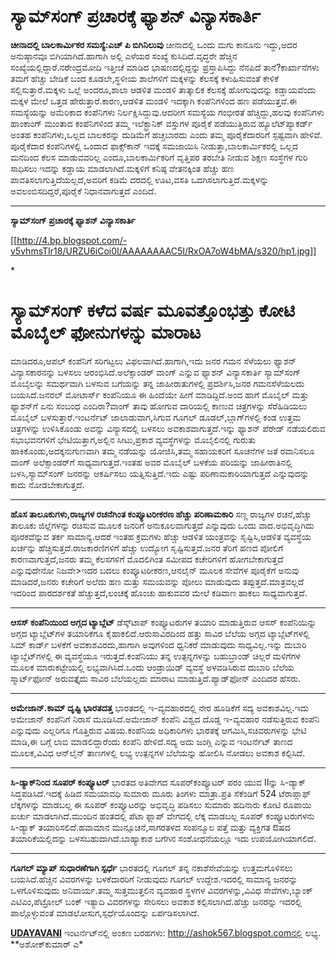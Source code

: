 * ಸ್ಯಾಮ್‌ಸಂಗ್ ಪ್ರಚಾರಕ್ಕೆ ಫ್ಯಾಶನ್ ವಿನ್ಯಾಸಕಾರ್ತಿ

 *﻿ಚೀನಾದಲ್ಲಿ ಬಾಲಕಾರ್ಮಿಕರ ಸಮಸ್ಯೆ:ಎಚ್ ಪಿ ಬಿಗಿನಿಲುವು*
 ಚೀನಾದಲ್ಲಿ ಒಂದು ಮಗು ಕಾನೂನು ಇದ್ದು,ಅದರ ಅನುಷ್ಠಾನವೂ ಬಿಗಿಯಾಗಿದೆ.ಹಾಗಾಗಿ ಅಲ್ಲಿ
ಎಳೆಯರ ಸಂಖ್ಯೆ ಕುಸಿದಿದೆ.ವೃದ್ಧರೇ ಹೆಚ್ಚಿನ ಸಂಖ್ಯೆಯಲ್ಲಿದ್ದಾರೆ.ನರೇಂದ್ರಮೋದಿ
ಇತ್ತೀಚೆ ಮಾಡಿದ ಭಾಷಣದಲ್ಲಿದ್ದನ್ನು ಪ್ರಸ್ತಾಪಿಸಿದ್ದು ನೆನಪಿದೆ ತಾನೆ?ಕಾರ್ಖಾನೆಗಳು
ತಮಗೆ ಹೆಚ್ಚು ಬೇಡಿಕೆ ಬಂದ ಕೂಡಲೇ,ಸ್ಥಳೀಯ ಶಾಲೆಗಳಿಗೆ ಮಕ್ಕಳನ್ನು ಕೆಲಸಕ್ಕೆ
ಕಳುಹಿಸುವಂತೆ ಕೇಳಿಕೆ ಸಲ್ಲಿಸುತ್ತಾರೆ.ಮಕ್ಕಳು ಒಲ್ಲೆ ಅಂದರೂ,ಶಾಲಾ ಆಡಳಿತ ಮಂಡಳಿ
ತಾತ್ಕಾಲಿಕ ಕೆಲಸಕ್ಕೆ ಹೋಗುವುದನ್ನು ಕಡ್ಡಾಯವೆಂದು ಮಕ್ಕಳ ಮೇಲೆ ಒತ್ತಡ
ಹೇರುತ್ತಾರೆ.ಕಾರಣ,ಆಡಳಿತ ಮಂಡಳಿ ಇದಕ್ಕಾಗಿ ಕಂಪೆನಿಗಳಿಂದ ಹಣ ಪಡೆಯುತ್ತವೆ.ಈ
ಸಮಸ್ಯೆಯನ್ನು ಅಮೆರಿಕಾದ ಕಂಪೆನಿಗಳು ನಿರ್ಲಕ್ಷಿಸಿದ್ದುವು.ಆದರೀಗ ಸಮಸ್ಯೆಯ ಗಂಭೀರತೆ
ಹೆಚ್ಚಿದ್ದು,ಹಲವು ಕಂಪೆನಿಗಳು ಹಾಂಕಾಂಗ್ ಮುಂತಾದ ಕಂಪೆನಿಗಳಿಂದ ತಮ್ಮ ಇಲೆಕ್ಟ್ರಾನಿಕ್
ವಸ್ತುಗಳ ಪೂರೈಕೆ ಪಡೆಯುತ್ತಿರುವ ಹ್ಯೂಲೆಟ್‌ಪ್ಯಾಕರ್ಡ್ ಅಂತಹ ಕಂಪೆನಿಗಳು,ಒಲ್ಲದ
ಬಾಲಕರನ್ನು ದುಡಿಮೆಗೆ ಹಚ್ಚಬಾರದು ಎಂದು ತಮ್ಮ ಪೂರೈಕೆದಾರರಿಗೆ ಸ್ಪಷ್ಟವಾಗಿ ಹೇಳಿವೆ.
 ಪೂರೈಕೆದಾರ ಕಂಪೆನಿಗಳಲ್ಲಿ ಒಂದಾದ ಫಾಕ್ಸ್‌ಕಾನ್ ಇದಕ್ಕೆ ಸಮಜಾಯಿಸಿ
ನೀಡುತ್ತಾ,ಬಾಲಕಾರ್ಮಿಕರಲ್ಲಿ ಒಲ್ಲದ ಮನದಿಂದ ಕೆಲಸ ಮಾಡುವವರಿಲ್ಲ
ಎಂದೂ,ಬಾಲಕಾರ್ಮಿಕರಿಗೆ ವೃತ್ತಿಪರ ತರಬೇತಿ ನೀಡುವ ಶಿಕ್ಷಣ ಸಂಸ್ಥೆಗಳ ಗುರಿ ಸಾಧಿಸಲು
ಇದನ್ನು ಕಡ್ಡಾಯ ಮಾಡಲಾಗಿದೆ.ಮಕ್ಕಳಿಗೆ ಕನಿಷ್ಠ ವೇತನಕ್ಕಿಂತ ಹೆಚ್ಚು ಹಣ
ಪಾವತಿಸಲಾಗುತ್ತಿದೆಯಲ್ಲದೆ,ಅವರಿಗೆ ಕಡಿಮೆ ದರದಲ್ಲಿ ಊಟ,ವಸತಿ
ಒದಗಿಸಲಾಗುತ್ತಿದೆ.ಮಕ್ಕಳನ್ನು ಅವಲಂಬಿಸದಿದ್ದರೆ,ಪೂರೈಕೆ ನಿಧಾನವಾಗುತ್ತದೆ ಎಂದಿದೆ.
 -----------------------------------------
 *ಸ್ಯಾಮ್‌ಸಂಗ್ ಪ್ರಚಾರಕ್ಕೆ ಫ್ಯಾಶನ್ ವಿನ್ಯಾಸಕಾರ್ತಿ*

[[http://4.bp.blogspot.com/-v5vhmsTIr18/URZU6iCoi0I/AAAAAAAAC5I/RxOA7oW4bMA/s1600/hp1.jpg][[[http://4.bp.blogspot.com/-v5vhmsTIr18/URZU6iCoi0I/AAAAAAAAC5I/RxOA7oW4bMA/s320/hp1.jpg]]]]

*
* ಸ್ಯಾಮ್‌ಸಂಗ್ ಕಳೆದ ವರ್ಷ ಮೂವತ್ತೊಂಭತ್ತು ಕೋಟಿ ಮೊಬೈಲ್ ಫೋನುಗಳನ್ನು ಮಾರಾಟ
ಮಾಡಿದರೂ,ಆಪಲ್ ಕಂಪೆನಿಗೆ ಸರಿಗಟ್ಟಲು ವಿಫಲವಾಗಿದೆ.ಹಾಗಾಗಿ,ಇದು ಜನರ ಗಮನ ಸೆಳೆಯಲು
ಫ್ಯಾಶನ್ ವಿನ್ಯಾಸಕಾರನನ್ನು ಬಳಸಲು ಆರಂಭಿಸಿದೆ.ಅಲೆಕ್ಸಾಂಡರ್ ವಾಂಗ್ ಎನ್ನುವ ಫ್ಯಾಶನ್
ವಿನ್ಯಾಸಕಾರ್ತಿ ಸ್ಯಾಮ್‌ಸಂಗ್ ಮೊಬೈಲನ್ನು ಸಮರ್ಥವಾಗಿ ಬಳಸುವ ಬಗೆಯನ್ನು ತನ್ನ
ಜಾಹೀರಾತುಗಳಲ್ಲಿ ಪ್ರದರ್ಶಿಸಿ,ಜನರ ಗಮನಸೆಳೆಯಲದು ಬಯಸಿದೆ.ಜನರಲ್ ಮೋಟಾರ್ಸ್ ಕಂಪೆನಿಯೂ
ಈ ಹಿಂದೆಯೇ ಹೀಗೆ ಮಾಡಿದ್ದಿದೆ.ಅಂದ ಹಾಗೆ ಮೊಬೈಲ್ ಮತ್ತು ಫ್ಯಾಶನ್‌ಗೆ ಏನು ಸಂಬಂಧ
ಎಂದಿರಾ?ವಾಂಗ್ ತಾವು ಹೋಗುವ ದಾರಿಯಲ್ಲಿ ಕಾಣುವ ಚಿತ್ರಗಳನ್ನು ಸೆರೆಹಿಡಿಯಲು ಮೊಬೈಲ್
ಬಳಸುತ್ತಾರೆ.ಇಂಟರ್ನೆಟ್ ಜಾಲಾಡುವಾಗ,ಸಿಗುವ ಗೂಗಲ್ ಡೂಡಲ್,ಬ್ಲಾಗ್‌ಗಳಲ್ಲಿ ಕಂಡ ಉತ್ತಮ
ಚಿತ್ರಗಳನ್ನು ಉಳಿಸಿಕೊಂಡು ಅವನ್ನು ವಿನ್ಯಾಸದಲ್ಲಿ ಬಳಸಲು ಅವಕಾಶವಾಗುತ್ತದೆ.ಇನ್ನು
ಫ್ಯಾಶನ್ ಪೆರೇಡ್ ನಡೆಯಲಿರುವ ಸಭಾಭವನಗಳಿಗೆ ಭೇಟಿಯಿತ್ತಾಗ,ಅಲ್ಲಿನ ಸೀಟು,ಪ್ರಕಾಶ
ವ್ಯವಸ್ಥೆಗಳನ್ನು ಮೊಬೈಲಿನಲ್ಲಿ ಗುರುತು ಹಾಕಿಕೊಂಡು,ಅದಕ್ಕನುಗುಣವಾಗಿ ತಮ್ಮ ನಡೆಯನ್ನು
ಯೋಜಿಸಿ,ತಮ್ಮ ಸಹಾಯಕರಿಗೆ ಸೂಚನೆಗಳ ಜತೆ ರವಾನಿಸಲೂ ವಾಂಗ್ ಅಲೆಕ್ಸಾಂಡರ್‌ಗೆ
ಸಾಧ್ಯವಾಗುತ್ತದೆ.ಇಂತಹ ಅವರ ಮೊಬೈಲ್ ಬಳಕೆಯ ಪರಿಯನ್ನು ಜಾಹೀರಾತಿನಲ್ಲಿ
ಬಳಸಿ,ಸ್ಯಾಮ್‌ಸಂಗ್ ಜನರನ್ನು ಆಕರ್ಷಿಸಲು ಯತ್ನಿಸುತ್ತಿದೆ.ಇದು ಎಷ್ಟು
ಪರಿಣಾಮಕಾರಿಯಾಗುತ್ತದೆ ಎನ್ನುವುದನ್ನು ಕಾದು ನೋಡಬೇಕಾಗುತ್ತದೆ.
 -----------------------
 *ಹೊಸ ತಾಲೂಕುಗಳು,ರಾಜ್ಯಗಳ ರಚನೆಗಿಂತ ಕಂಪ್ಯೂಟರೀಕರಣ ಹೆಚ್ಚು ಪರಿಣಾಮಕಾರಿ*
 ಸಣ್ಣ ರಾಜ್ಯಗಳ ರಚನೆ,ಹೆಚ್ಚು ತಾಲೂಕು ಜಿಲ್ಲೆಗಳನ್ನು ರಚಿಸುವ ಮೂಲಕ ಜನರಿಗೆ
ಅನುಕೂಲವಾಗುತ್ತದೆ ಎನ್ನುವುದು ಒಂದು ವಾದ.ಅಭಿವೃದ್ಧಿಗಿದು ಪೂರಕವೆನ್ನುವ ತರ್ಕ
ಸಾಮಾನ್ಯ.ಆದರೆ ಇಂತಹ ಕ್ರಮಗಳು ಹೆಚ್ಚು ಆಡಳಿತ ಯಂತ್ರವನ್ನು ಸೃಷ್ಟಿಸಿ,ಆಡಳಿತ
ವ್ಯವಸ್ಥೆಯ ಖರ್ಚನ್ನು ಹೆಚ್ಚಿಸುತ್ತದೆ.ರಾಜಕಾರಣಿಗಳಿಗೆ ಹೆಚ್ಚು ಉದ್ಯೋಗ
ಸೃಷ್ಟಿಸುತ್ತದೆ.ಜನರ ತೆರಿಗೆ ಹಣದ ಪೋಲಿಗೆ ಕಾರಣವಾಗುತ್ತದೆ,ಜನರು ತಮ್ಮ ಕೆಲಸಗಳಿಗೆ
ಮೊದಲಿಗಿಂತ ಸಮೀಪದ ಕಚೇರಿಗಳಿಗೆ ಹೋಗಬೇಕಾಗುತ್ತದೆ ಎನ್ನುವುದೇನೋ ನಿಜವೇ>ಇದರ ಬದಲು
ಕಂಪ್ಯೂಟರೀಕರಣ,ಆನ‌ಲೈನ್ ಮೂಲಕ ಸೇವೆಗಳ ಪೂರೈಕೆಗೆ ಅನುವು ಮಾಡಿದರೆ,ಜನರು ಕಚೇರಿಗೆ
ಅಲೆದು ಹಣ ಮತ್ತು ಸಮಯವನ್ನು ಪೋಲು ಮಾಡುವುದು ತಪ್ಪುತ್ತದೆ.ಮಾತ್ರವಲ್ಲದೆ ಇದರಿಂದ
ಪಾರದರ್ಶಕತೆ ಹೆಚ್ಚುತ್ತದೆ,ಲಂಚಕ್ಕೆ ಹೊಂಚು ಹಾಕುವವರ ಮೇಲೆ ಕಡಿವಾಣ ಹಾಕಲು
ಸಾಧ್ಯವಾಗುತ್ತದೆ.
 ---------------------------------------
 *ಆಸಸ್ ಕಂಪೆನಿಯಿಂದ ಅಗ್ಗದ ಟ್ಯಾಬ್ಲೆಟ್*
 ಡೆಸ್ಕ್‌ಟಾಪ್ ಕಂಪ್ಯೂಟರುಗಳ ತಯಾರಿ ಮಾಡುತ್ತಿರುವ ಆಸಸ್ ಕಂಪೆನಿಯಿನ್ನು ಅಗ್ಗದ
ಟ್ಯಾಬ್ಲೆಟ್‌ಗಳ ತಯಾರಿಕೆಗೂ ಕೈಹಾಕಲಿದೆ.ಆರುಸಾವಿರದಿಂದ ಹತ್ತು ಸಾವಿರ ಬೆಲೆಯ ಅಗ್ಗದ
ಟ್ಯಾಬ್ಲೆಟ್‌ಗಳಲ್ಲಿ ಸಿಮ್ ಕಾರ್ಡ್ ಬಳಕೆಗೆ ಅವಕಾಶವಿರದು,ಹಾಗಾಗಿ ಅವುಗಳಿಂದ ಧ್ವನಿಕರೆ
ಮಾಡುವುದು ಸಾಧ್ಯವಿಲ್ಲ.ಇನ್ನು ದುಬಾರಿ ಟ್ಯಾಬ್ಲೆಟ್‌ಗಳಲ್ಲಿ ಈ ವ್ಯವಸ್ಥೆಯೂ
ಇರುತ್ತದೆ.ಕಂಪೆನಿಯು ತನ್ನ ಉತ್ಪನ್ನಗಳನ್ನು ಬಹುಬ್ರಾಂಡ್ ಚಿಲ್ಲರೆ ಮಳಿಗೆಗಳ ಮೂಲಕ
ಮಾರುಕಟ್ಟೇಯಲ್ಲಿ ಲಭ್ಯವಾಗಿಸಿದೆ.ಒಂದು ಆಂಡ್ರಾಯಿಡ್ ವ್ಯವಸ್ಥೆ ಅಳವಡಿಸಿರುವ ದುಬಾರಿ
ಬೆಲೆಯ ಸ್ಮಾರ್ಟ್‌ಫೋನ್ ಅರುವತ್ತೈದು ಸಾವಿರ ಬೆಲೆಯಲ್ಲದು ಮಾರಾಟ
ಮಾಡುತ್ತಿದೆ.ಪ್ಯಾಡ್‌ಫೋನ್ ಎಂದಿದರ ಹೆಸರು.
 -------------------------------------------
 *ಅಮೇಜಾನ್.ಕಾಮ್ ದೃಷ್ಟಿ ಭಾರತದತ್ತ*
 ಭಾರತದಲ್ಲಿ ಇ-ವ್ಯವಹಾರದಲ್ಲಿ ನೇರ ಹೂಡಿಕೆಗೆ ಸದ್ಯ ಅವಕಾಶವಿಲ್ಲ.ಇದು ಅಮೇಜಾನ್
ಕಂಪೆನಿಗೆ ನಿರಾಸೆ ಮೂಡಿಸಿದೆ.ಅಮೇಜಾನ್ ಕಂಪೆನಿ ವಿಶ್ವದ ದೊಡ್ಡ ಇ-ವ್ಯವಹಾರ
ನಡೆಸುತ್ತಿರುವ ಕಂಪೆನಿ ಎನ್ನುವುದು ಎಲ್ಲರಿಗೂ ಗೊತ್ತಿರುವ ವಿಷಯ.ಕಂಪೆನಿಯ ಅಧಿಕಾರಿಗಳು
ಭಾರತಕ್ಕೆ ಆಗಮಿಸಿ,ಸಚಿವರುಗಳನ್ನು ಭೇಟಿ ಮಾಡಿ,ಈ ಬಗ್ಗೆ ಲಾಬಿ ಮಾಡಲಿದ್ದಾರೆಂದು
ಕಂಪೆನಿ ಹೇಳಿದೆ.ಸದ್ಯ ಅದು ಜಂಗ್ಲಿ ಎನ್ನುವ ಇಂಟರ್ನೆಟ್ ತಾಣದ ಮೂಲಕ,ವಿವಿಧ ಆನ್‌ಲೈನ್
ತಾಣಗಳಲ್ಲಿ ಲಭ್ಯ ಉತ್ಪನ್ನಗಳ ಬೆಲೆಯನ್ನು ಹೋಲಿಸಿ ನೋಡಲು ಅವಕಾಶ ಕಲ್ಪಿಸಿದೆ.
 ----------------------------------------
 *ಸಿ-ಡ್ಯಾಕ್‌ನಿಂದ ಸೂಪರ್ ಕಂಪ್ಯೂಟರ್*
 ಭಾರತದ ಅತಿವೇಗದ ಸೂಪರ್‌ಕಂಪ್ಯೂಟರ್ ಪರಂ ಯುವ IIನ್ನು ಸಿ-ಡ್ಯಾಕ್
ಸಿದ್ಧಪಡಿಸಿದೆ.ಇದಕ್ಕೆ ಹಿಡಿದ ಸಮಯಾವಧಿ ಸುಮಾರು ಮೂರು ತಿಂಗಳು ಮಾತ್ರಾ.ಪ್ರತಿ
ಸೆಕೆಂಡಿಗೆ 524 ಟೆರಾಪ್ಲಾಫ್ ಲೆಕ್ಕಗಳನ್ನು ಮಾಡಬಲ್ಲ ಈ ಸೂಪರ್ ಕಂಪ್ಯೂಟರನ್ನು
ಅಭಿವೃದ್ಧಿ ಪಡಿಸಲು ಸುಮಾರು ಹದಿನಾರು ಕೋಟಿ ರೂಪಾಯಿ ಖರ್ಚು ಮಾಡಲಾಗಿದೆ.ಮುಂದಿನ
ಹಂತದಲ್ಲಿ ಪೆಟಾ ಫ್ಲಾಪ್ ವೇಗದಲ್ಲಿ ಲೆಕ್ಕ ಮಾಡಬಲ್ಲ ಸೂಪರ್ ಕಂಪ್ಯೂಟರುಗಳನು
ಸಿ-ಡ್ಯಾಕ್ ತಯಾರಿಸಲಿದೆ.ಹವಾಮಾನ ಮುನ್ಸೂಚನೆ,ಸಾಗರತಳದ ಸಂಪನ್ಮೂಲ ಪತ್ತೆ ಮತ್ತು
ವ್ಯಕ್ತಿಗತ ಔಷದ ತಯಾರಿಕೆಯಲ್ಲಿದನ್ನು ಬಳಸಬಹುದಾಗಿದೆ.ಬಾಹ್ಯಾಕಾಶ ಬಗೆಗಿನ
ಸಂಶೋಧನೆಯಲ್ಲೂ ಇದು ಉಪಯೋಗಿಯಾಗಲಿದೆ.
 --------------------------------
 *ಗೂಗಲ್ ಮ್ಯಾಪ್ ಸುಧಾರಣೆಗಾಗಿ ಸ್ಪರ್ಧೆ*
 ಭಾರತದಲ್ಲಿ ಗೂಗಲ್ ತನ್ನ ನಕಾಶೆಸೇವೆಯನ್ನು ಉತ್ತಮಗೊಳಿಸಲು ಬಯಸಿದೆ.ಹೆಚ್ಚಿನ
ವಿವರಗಳನ್ನು ಬಳಕೆದಾರರಿಗೆ ನೀಡುವುದು ಗೂಗಲ್ ಉದ್ದೇಶ.ಇದರಲ್ಲಿ ಸಾಮಾನ್ಯ ಜನರನ್ನು
ಒಳಗೊಳಿಸುವುದು ಅನಿವಾರ್ಯ.ತಮ್ಮ ಸುತ್ತಮುತ್ತಲಿನ ವ್ಯವಹಾರ ಸ್ಥಳಗಳ ವಿವರಗಳನ್ನು,ವಿವಿಧ
ಸೇವೆಗಳು,ಬ್ಯಾಂಕ್ ಎಟಿಎಂ,ಪೆಟ್ರೋಲ್ ಬಂಕ್ ಇತ್ಯಾದಿ ವಿವರಗಳನ್ನು ಸೇರಿಸಲು ಅವಕಾಶ
ಕಲ್ಪಿಸಲಾಗಿದೆ.ಹೆಚ್ಚು ಜನರನ್ನು ಇದರಲ್ಲಿ ಪಾಲ್ಗೊಳ್ಳುವಂತೆ
ಮಾಡಲೋಸುಗ,ಸ್ಪರ್ಧೆಯೊಂದನ್ನು ಏರ್ಪಡಿಸಲಾಗಿದೆ.

*[[http://epaper.udayavani.com/PDFDisplay.aspx?Er=1&Edn=MANIPAL&Id=1190604][UDAYAVANI]]*
 ಇಂಟ‌ರ್ನೆಟ್‌ನಲ್ಲಿ ಅಂಕಣ ಬರಹಗಳು: http://ashok567.blogspot.comನಲ್ಲಿ ಲಭ್ಯ.
 **ಅಶೋಕ್‌ಕುಮಾರ್ ಎ*


